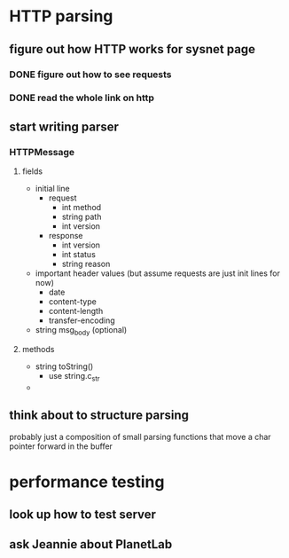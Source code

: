* HTTP parsing
** figure out how HTTP works for sysnet page
*** DONE figure out how to see requests
*** DONE read the whole link on http
** start writing parser
*** HTTPMessage
**** fields
     - initial line
       - request
         - int method
         - string path
         - int version
       - response
         - int version
         - int status
         - string reason
     - important header values (but assume requests are just init lines for now)
       - date
       - content-type
       - content-length
       - transfer-encoding
     - string msg_body (optional)
**** methods
     - string toString()
       - use string.c_str
     - 
** think about to structure parsing
   probably just a composition of small parsing functions that
   move a char pointer forward in the buffer
* performance testing
** look up how to test server
** ask Jeannie about PlanetLab
